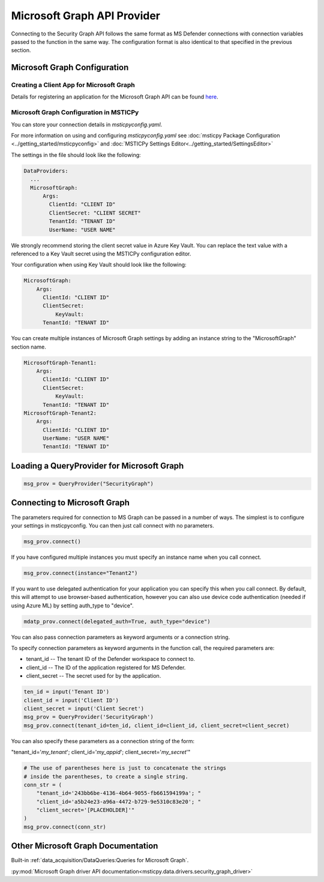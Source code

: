 
Microsoft Graph API Provider
============================


Connecting to the Security Graph API follows the same format as MS Defender
connections with connection variables passed to the function in the
same way. The configuration format is also identical to that specified in the
previous section.

Microsoft Graph Configuration
-----------------------------

Creating a Client App for Microsoft Graph
~~~~~~~~~~~~~~~~~~~~~~~~~~~~~~~~~~~~~~~~~

Details for registering an application for the Microsoft Graph API can
be found `here <https://docs.microsoft.com/graph/auth-register-app-v2?context=graph%2Fapi%2F1.0&view=graph-rest-1.0>`__.


Microsoft Graph Configuration in MSTICPy
~~~~~~~~~~~~~~~~~~~~~~~~~~~~~~~~~~~~~~~~

You can store your connection details in *msticpyconfig.yaml*.

For more information on using and configuring *msticpyconfig.yaml* see
:doc:`msticpy Package Configuration <../getting_started/msticpyconfig>`
and :doc:`MSTICPy Settings Editor<../getting_started/SettingsEditor>`

The settings in the file should look like the following:

.. code:: yaml

    DataProviders:
      ...
      MicrosoftGraph:
          Args:
            ClientId: "CLIENT ID"
            ClientSecret: "CLIENT SECRET"
            TenantId: "TENANT ID"
            UserName: "USER NAME"


We strongly recommend storing the client secret value
in Azure Key Vault. You can replace the text value with a referenced
to a Key Vault secret using the MSTICPy configuration editor.

Your configuration when using Key Vault should look like the following:

.. code:: yaml

      MicrosoftGraph:
          Args:
            ClientId: "CLIENT ID"
            ClientSecret:
                KeyVault:
            TenantId: "TENANT ID"

You can create multiple instances of Microsoft Graph settings by adding
an instance string to the "MicrosoftGraph" section name.

.. code:: yaml

      MicrosoftGraph-Tenant1:
          Args:
            ClientId: "CLIENT ID"
            ClientSecret:
                KeyVault:
            TenantId: "TENANT ID"
      MicrosoftGraph-Tenant2:
          Args:
            ClientId: "CLIENT ID"
            UserName: "USER NAME"
            TenantId: "TENANT ID"

Loading a QueryProvider for Microsoft Graph
-------------------------------------------

.. code:: ipython3

        msg_prov = QueryProvider("SecurityGraph")


Connecting to Microsoft Graph
-----------------------------

The parameters required for connection to MS Graph can be passed in
a number of ways. The simplest is to configure your settings
in msticpyconfig. You can then just call connect with no parameters.

.. code:: ipython3

        msg_prov.connect()


If you have configured multiple instances you must specify
an instance name when you call connect.

.. code:: ipython3

        msg_prov.connect(instance="Tenant2")

If you want to use delegated authentication for your application
you can specify this when you call connect. By default, this will
attempt to use browser-based authentication, however you can also
use device code authentication (needed if using Azure ML) by setting
auth_type to "device".

.. code:: ipython3

        mdatp_prov.connect(delegated_auth=True, auth_type="device")

You can also pass connection parameters as
keyword arguments or a connection string.

To specify connection parameters as keyword arguments in the function call,
the required parameters are:

* tenant_id -- The tenant ID of the Defender workspace to connect to.
* client_id -- The ID of the application registered for MS Defender.
* client_secret -- The secret used for by the application.


.. code:: ipython3

        ten_id = input('Tenant ID')
        client_id = input('Client ID')
        client_secret = input('Client Secret')
        msg_prov = QueryProvider('SecurityGraph')
        msg_prov.connect(tenant_id=ten_id, client_id=client_id, client_secret=client_secret)

You can also specify these parameters as a connection string of the form:

"tenant_id='*my_tenant*'; client_id='*my_appid*'; client_secret='*my_secret*'"

.. code:: ipython3

    # The use of parentheses here is just to concatenate the strings
    # inside the parentheses, to create a single string.
    conn_str = (
        "tenant_id='243bb6be-4136-4b64-9055-fb661594199a'; "
        "client_id='a5b24e23-a96a-4472-b729-9e5310c83e20'; "
        "client_secret='[PLACEHOLDER]'"
    )
    msg_prov.connect(conn_str)


Other Microsoft Graph Documentation
-----------------------------------

Built-in :ref:`data_acquisition/DataQueries:Queries for Microsoft Graph`.

:py:mod:`Microsoft Graph driver API documentation<msticpy.data.drivers.security_graph_driver>`
